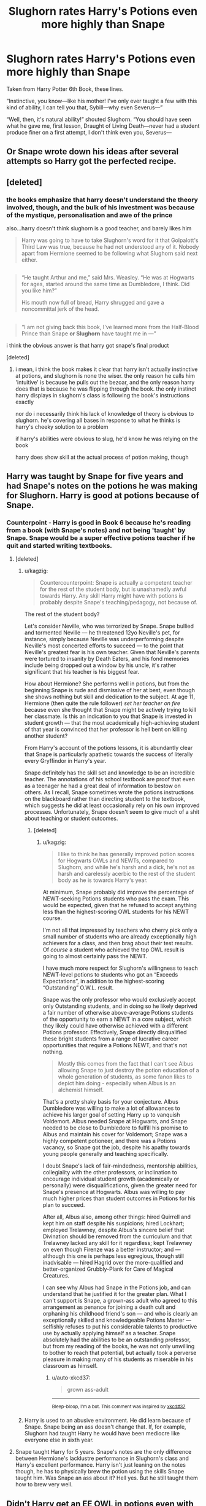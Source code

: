 #+TITLE: Slughorn rates Harry's Potions even more highly than Snape

* Slughorn rates Harry's Potions even more highly than Snape
:PROPERTIES:
:Author: LALAGOWDA
:Score: 6
:DateUnix: 1550600611.0
:DateShort: 2019-Feb-19
:END:
Taken from Harry Potter 6th Book, these lines.

“Instinctive, you know---like his mother! I've only ever taught a few with this kind of ability, I can tell you that, Sybill---why even Severus---”

“Well, then, it's natural ability!” shouted Slughorn. “You should have seen what he gave me, first lesson, Draught of Living Death---never had a student produce finer on a first attempt, I don't think even you, Severus---


** Or Snape wrote down his ideas after several attempts so Harry got the perfected recipe.
:PROPERTIES:
:Author: lgbqt
:Score: 15
:DateUnix: 1550632591.0
:DateShort: 2019-Feb-20
:END:


** [deleted]
:PROPERTIES:
:Score: 24
:DateUnix: 1550622776.0
:DateShort: 2019-Feb-20
:END:

*** the books emphasize that harry doesn't understand the theory involved, though, and the bulk of his investment was because of the mystique, personalisation and awe of the prince

also...harry doesn't think slughorn is a good teacher, and barely likes him

#+begin_quote
  Harry was going to have to take Slughorn's word for it that Golpalott's Third Law was true, because he had not understood any of it. Nobody apart from Hermione seemed to be following what Slughorn said next either.
#+end_quote

** 
   :PROPERTIES:
   :CUSTOM_ID: section
   :END:

#+begin_quote
  “He taught Arthur and me,” said Mrs. Weasley. “He was at Hogwarts for ages, started around the same time as Dumbledore, I think. Did you like him?”

  His mouth now full of bread, Harry shrugged and gave a noncommittal jerk of the head.
#+end_quote

** 
   :PROPERTIES:
   :CUSTOM_ID: section-1
   :END:

#+begin_quote
  “I am not giving back this book, I've learned more from the Half-Blood Prince than Snape *or Slughorn* have taught me in ---”
#+end_quote

i think the obvious answer is that harry got snape's final product
:PROPERTIES:
:Author: j3llyf1shh
:Score: 14
:DateUnix: 1550641825.0
:DateShort: 2019-Feb-20
:END:

**** [deleted]
:PROPERTIES:
:Score: 3
:DateUnix: 1550643946.0
:DateShort: 2019-Feb-20
:END:

***** i mean, i think the book makes it clear that harry isn't actually instinctive at potions, and slughorn is none the wiser. the only reason he calls him 'intuitive' is because he pulls out the bezoar, and the only reason harry does that is because he was flipping through the book. the only instinct harry displays in slughorn's class is following the book's instructions exactly

nor do i necessarily think his lack of knowledge of theory is obvious to slughorn. he's covering all bases in response to what he thinks is harry's cheeky solution to a problem

if harry's abilities were obvious to slug, he'd know he was relying on the book

harry does show skill at the actual process of potion making, though
:PROPERTIES:
:Author: j3llyf1shh
:Score: 5
:DateUnix: 1550645118.0
:DateShort: 2019-Feb-20
:END:


** Harry was taught by Snape for five years and had Snape's notes on the potions he was making for Slughorn. Harry is good at potions because of Snape.
:PROPERTIES:
:Author: xenrev
:Score: 11
:DateUnix: 1550627001.0
:DateShort: 2019-Feb-20
:END:

*** Counterpoint - Harry is good in Book 6 because he's reading from a book (with Snape's notes) and not being 'taught' by Snape. Snape would be a super effective potions teacher if he quit and started writing textbooks.
:PROPERTIES:
:Author: streakermaximus
:Score: 14
:DateUnix: 1550632716.0
:DateShort: 2019-Feb-20
:END:

**** [deleted]
:PROPERTIES:
:Score: 8
:DateUnix: 1550635000.0
:DateShort: 2019-Feb-20
:END:

***** u/kagzig:
#+begin_quote
  Countercounterpoint: Snape is actually a competent teacher for the rest of the student body, but is unashamedly awful towards Harry. Any skill Harry might have with potions is probably despite Snape's teaching/pedagogy, not because of.
#+end_quote

The rest of the student body?

Let's consider Neville, who was terrorized by Snape. Snape bullied and tormented Neville --- he threatened 12yo Neville's pet, for instance, simply because Neville was underperforming despite Neville's most concerted efforts to succeed --- to the point that Neville's greatest fear is his own teacher. Given that Neville's parents were tortured to insanity by Death Eaters, and his fond memories include being dropped out a window by his uncle, it's rather significant that his teacher is his biggest fear.

How about Hermione? She performs well in potions, but from the beginning Snape is rude and dismissive of her at best, even though she shows nothing but skill and dedication to the subject. At age 11, Hermione (then quite the rule follower) /set her teacher on fire/ because even she thought that Snape might be actively trying to kill her classmate. Is this an indication to you that Snape is invested in student growth --- that the most academically high-achieving student of that year is convinced that her professor is hell bent on killing another student?

From Harry's account of the potions lessons, it is abundantly clear that Snape is particularly apathetic towards the success of literally every Gryffindor in Harry's year.

Snape definitely has the skill set and knowledge to be an incredible teacher. The annotations of his school textbook are proof that even as a teenager he had a great deal of information to bestow on others. As I recall, Snape sometimes wrote the potions instructions on the blackboard rather than directing student to the textbook, which suggests he did at least occasionally rely on his own improved processes. Unfortunately, Snape doesn't seem to give much of a shit about teaching or student outcomes.
:PROPERTIES:
:Author: kagzig
:Score: 3
:DateUnix: 1550648675.0
:DateShort: 2019-Feb-20
:END:

****** [deleted]
:PROPERTIES:
:Score: 1
:DateUnix: 1550649514.0
:DateShort: 2019-Feb-20
:END:

******* u/kagzig:
#+begin_quote
  I like to think he has generally improved potion scores for Hogwarts OWLs and NEWTs, compared to Slughorn, and while he's harsh and a dick, he's not as harsh and carelessly acerbic to the rest of the student body as he is towards Harry's year.
#+end_quote

At minimum, Snape probably did improve the percentage of NEWT-seeking Potions students who pass the exam. This would be expected, given that he refused to accept anything less than the highest-scoring OWL students for his NEWT course.

I'm not all that impressed by teachers who cherry pick only a small number of students who are already exceptionally high achievers for a class, and then brag about their test results. Of /course/ a student who achieved the top OWL result is going to almost certainly pass the NEWT.

I have much more respect for Slughorn's willingness to teach NEWT-level potions to students who got an “Exceeds Expectations”, in addition to the highest-scoring “Outstanding” O.W.L. result.

Snape was the only professor who would exclusively accept only Outstanding students, and in doing so he likely deprived a fair number of otherwise above-average Potions students of the opportunity to earn a NEWT in a core subject, which they likely could have otherwise achieved with a different Potions professor. Effectively, Snape directly disqualified these bright students from a range of lucrative career opportunities that require a Potions NEWT, and that's not nothing.

#+begin_quote
  Mostly this comes from the fact that I can't see Albus allowing Snape to just destroy the potion education of a whole generation of students, as some fanon likes to depict him doing - especially when Albus is an alchemist himself.
#+end_quote

That's a pretty shaky basis for your conjecture. Albus Dumbledore was willing to make a lot of allowances to achieve his larger goal of setting Harry up to vanquish Voldemort. Albus needed Snape at Hogwarts, and Snape needed to be close to Dumbledore to fulfill his promise to Albus and maintain his cover for Voldemort; Snape was a highly competent potioneer, and there was a Potions vacancy, so Snape got the job, despite his apathy towards young people generally and teaching specifically.

I doubt Snape's lack of fair-mindedness, mentorship abilities, collegiality with the other professors, or inclination to encourage individual student growth (academically or personally) were disqualifications, given the greater need for Snape's presence at Hogwarts. Albus was willing to pay much higher prices than student outcomes in Potions for his plan to succeed.

After all, Albus also, among other things: hired Quirrell and kept him on staff despite his suspicions; hired Lockhart; employed Trelawney, despite Albus's sincere belief that Divination should be removed from the curriculum and that Trelawney lacked any skill for it regardless; kept Trelawney on even though Firenze was a better instructor; and --- although this one is perhaps less egregious, though still inadvisable --- hired Hagrid over the more-qualified and better-organized Grubbly-Plank for Care of Magical Creatures.

I can see why Albus had Snape in the Potions job, and can understand that he justified it for the greater plan. What I can't support is Snape, a grown-ass adult who agreed to this arrangement as penance for joining a death cult and orphaning his childhood friend's son --- and who is clearly an exceptionally skilled and knowledgeable Potions Master --- selfishly refuses to put his considerable talents to productive use by actually applying himself as a teacher. Snape absolutely had the abilities to be an outstanding professor, but from my reading of the books, he was not only unwilling to bother to reach that potential, but actually took a perverse pleasure in making many of his students as miserable in his classroom as himself.
:PROPERTIES:
:Author: kagzig
:Score: 3
:DateUnix: 1550701270.0
:DateShort: 2019-Feb-21
:END:

******** u/auto-xkcd37:
#+begin_quote
  grown ass-adult
#+end_quote

--------------

^{Bleep-bloop, I'm a bot. This comment was inspired by} ^{[[https://xkcd.com/37][xkcd#37]]}
:PROPERTIES:
:Author: auto-xkcd37
:Score: 1
:DateUnix: 1550701278.0
:DateShort: 2019-Feb-21
:END:


***** Harry is used to an abusive environment. He did learn because of Snape. Snape being an ass doesn't change that. If, for example, Slughorn had taught Harry he would have been mediocre like everyone else in sixth year.
:PROPERTIES:
:Author: xenrev
:Score: 1
:DateUnix: 1550637582.0
:DateShort: 2019-Feb-20
:END:


**** Snape taught Harry for 5 years. Snape's notes are the only difference between Hermione's lacklustre performance in Slughorn's class and Harry's excellent performance. Harry isn't just leaning on the notes though, he has to physically brew the potion using the skills Snape taught him. Was Snape an ass about it? Hell yes. But he still taught them how to brew very well.
:PROPERTIES:
:Author: xenrev
:Score: 3
:DateUnix: 1550636715.0
:DateShort: 2019-Feb-20
:END:


** Didn't Harry get an EE OWL in potions even with Snape's bullying and lack of teaching acumen? I would say it is quite possible that Harry is actually quite good at potions even without the HBP.
:PROPERTIES:
:Author: thebard78
:Score: 6
:DateUnix: 1550673752.0
:DateShort: 2019-Feb-20
:END:
